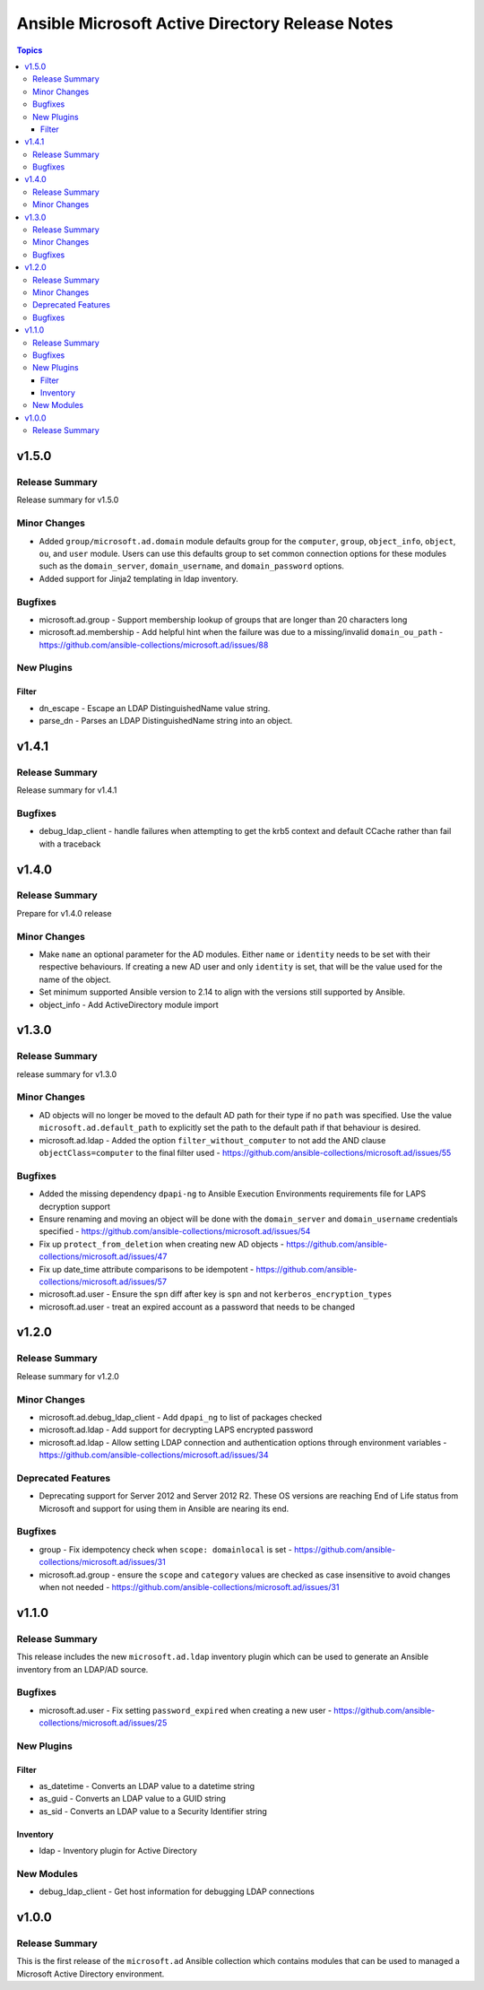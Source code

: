 ================================================
Ansible Microsoft Active Directory Release Notes
================================================

.. contents:: Topics

v1.5.0
======

Release Summary
---------------

Release summary for v1.5.0

Minor Changes
-------------

- Added ``group/microsoft.ad.domain`` module defaults group for the ``computer``, ``group``, ``object_info``, ``object``, ``ou``, and ``user`` module. Users can use this defaults group to set common connection options for these modules such as the ``domain_server``, ``domain_username``, and ``domain_password`` options.
- Added support for Jinja2 templating in ldap inventory.

Bugfixes
--------

- microsoft.ad.group - Support membership lookup of groups that are longer than 20 characters long
- microsoft.ad.membership - Add helpful hint when the failure was due to a missing/invalid ``domain_ou_path`` - https://github.com/ansible-collections/microsoft.ad/issues/88

New Plugins
-----------

Filter
~~~~~~

- dn_escape - Escape an LDAP DistinguishedName value string.
- parse_dn - Parses an LDAP DistinguishedName string into an object.

v1.4.1
======

Release Summary
---------------

Release summary for v1.4.1

Bugfixes
--------

- debug_ldap_client - handle failures when attempting to get the krb5 context and default CCache rather than fail with a traceback

v1.4.0
======

Release Summary
---------------

Prepare for v1.4.0 release

Minor Changes
-------------

- Make ``name`` an optional parameter for the AD modules. Either ``name`` or ``identity`` needs to be set with their respective behaviours. If creating a new AD user and only ``identity`` is set, that will be the value used for the name of the object.
- Set minimum supported Ansible version to 2.14 to align with the versions still supported by Ansible.
- object_info - Add ActiveDirectory module import

v1.3.0
======

Release Summary
---------------

release summary for v1.3.0

Minor Changes
-------------

- AD objects will no longer be moved to the default AD path for their type if no ``path`` was specified. Use the value ``microsoft.ad.default_path`` to explicitly set the path to the default path if that behaviour is desired.
- microsoft.ad.ldap - Added the option ``filter_without_computer`` to not add the AND clause ``objectClass=computer`` to the final filter used - https://github.com/ansible-collections/microsoft.ad/issues/55

Bugfixes
--------

- Added the missing dependency ``dpapi-ng`` to Ansible Execution Environments requirements file for LAPS decryption support
- Ensure renaming and moving an object will be done with the ``domain_server`` and ``domain_username`` credentials specified - https://github.com/ansible-collections/microsoft.ad/issues/54
- Fix up ``protect_from_deletion`` when creating new AD objects - https://github.com/ansible-collections/microsoft.ad/issues/47
- Fix up date_time attribute comparisons to be idempotent - https://github.com/ansible-collections/microsoft.ad/issues/57
- microsoft.ad.user - Ensure the ``spn`` diff after key is ``spn`` and not ``kerberos_encryption_types``
- microsoft.ad.user - treat an expired account as a password that needs to be changed

v1.2.0
======

Release Summary
---------------

Release summary for v1.2.0

Minor Changes
-------------

- microsoft.ad.debug_ldap_client - Add ``dpapi_ng`` to list of packages checked
- microsoft.ad.ldap - Add support for decrypting LAPS encrypted password
- microsoft.ad.ldap - Allow setting LDAP connection and authentication options through environment variables - https://github.com/ansible-collections/microsoft.ad/issues/34

Deprecated Features
-------------------

- Deprecating support for Server 2012 and Server 2012 R2. These OS versions are reaching End of Life status from Microsoft and support for using them in Ansible are nearing its end.

Bugfixes
--------

- group - Fix idempotency check when ``scope: domainlocal`` is set - https://github.com/ansible-collections/microsoft.ad/issues/31
- microsoft.ad.group - ensure the ``scope`` and ``category`` values are checked as case insensitive to avoid changes when not needed - https://github.com/ansible-collections/microsoft.ad/issues/31

v1.1.0
======

Release Summary
---------------

This release includes the new ``microsoft.ad.ldap`` inventory plugin which can be used to generate an Ansible
inventory from an LDAP/AD source.

Bugfixes
--------

- microsoft.ad.user - Fix setting ``password_expired`` when creating a new user - https://github.com/ansible-collections/microsoft.ad/issues/25

New Plugins
-----------

Filter
~~~~~~

- as_datetime - Converts an LDAP value to a datetime string
- as_guid - Converts an LDAP value to a GUID string
- as_sid - Converts an LDAP value to a Security Identifier string

Inventory
~~~~~~~~~

- ldap - Inventory plugin for Active Directory

New Modules
-----------

- debug_ldap_client - Get host information for debugging LDAP connections

v1.0.0
======

Release Summary
---------------

This is the first release of the ``microsoft.ad`` Ansible collection which contains modules that can be used to managed a Microsoft Active Directory environment.

